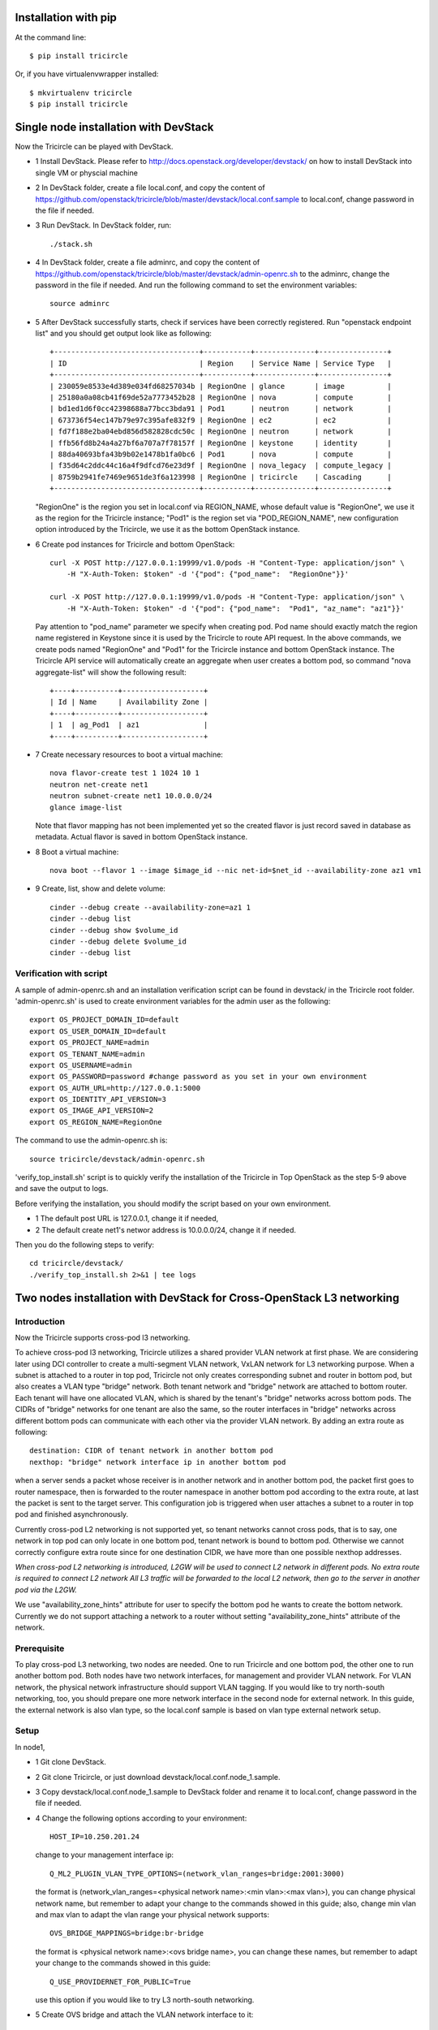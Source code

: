=====================
Installation with pip
=====================

At the command line::

    $ pip install tricircle

Or, if you have virtualenvwrapper installed::

    $ mkvirtualenv tricircle
    $ pip install tricircle


======================================
Single node installation with DevStack
======================================

Now the Tricircle can be played with DevStack.

- 1 Install DevStack. Please refer to
  http://docs.openstack.org/developer/devstack/
  on how to install DevStack into single VM or physcial machine
- 2 In DevStack folder, create a file local.conf, and copy the content of
  https://github.com/openstack/tricircle/blob/master/devstack/local.conf.sample
  to local.conf, change password in the file if needed.
- 3 Run DevStack. In DevStack folder, run::

    ./stack.sh

- 4 In DevStack folder, create a file adminrc, and copy the content of
  https://github.com/openstack/tricircle/blob/master/devstack/admin-openrc.sh
  to the adminrc, change the password in the file if needed.
  And run the following command to set the environment variables::

     source adminrc

- 5 After DevStack successfully starts, check if services have been correctly
  registered. Run "openstack endpoint list" and you should get output look
  like as following::

        +----------------------------------+-----------+--------------+----------------+
        | ID                               | Region    | Service Name | Service Type   |
        +----------------------------------+-----------+--------------+----------------+
        | 230059e8533e4d389e034fd68257034b | RegionOne | glance       | image          |
        | 25180a0a08cb41f69de52a7773452b28 | RegionOne | nova         | compute        |
        | bd1ed1d6f0cc42398688a77bcc3bda91 | Pod1      | neutron      | network        |
        | 673736f54ec147b79e97c395afe832f9 | RegionOne | ec2          | ec2            |
        | fd7f188e2ba04ebd856d582828cdc50c | RegionOne | neutron      | network        |
        | ffb56fd8b24a4a27bf6a707a7f78157f | RegionOne | keystone     | identity       |
        | 88da40693bfa43b9b02e1478b1fa0bc6 | Pod1      | nova         | compute        |
        | f35d64c2ddc44c16a4f9dfcd76e23d9f | RegionOne | nova_legacy  | compute_legacy |
        | 8759b2941fe7469e9651de3f6a123998 | RegionOne | tricircle    | Cascading      |
        +----------------------------------+-----------+--------------+----------------+


  "RegionOne" is the region you set in local.conf via REGION_NAME, whose default
  value is "RegionOne", we use it as the region for the Tricircle instance;
  "Pod1" is the region set via "POD_REGION_NAME", new configuration option
  introduced by the Tricircle, we use it as the bottom OpenStack instance.
- 6 Create pod instances for Tricircle and bottom OpenStack::

   curl -X POST http://127.0.0.1:19999/v1.0/pods -H "Content-Type: application/json" \
       -H "X-Auth-Token: $token" -d '{"pod": {"pod_name":  "RegionOne"}}'

   curl -X POST http://127.0.0.1:19999/v1.0/pods -H "Content-Type: application/json" \
       -H "X-Auth-Token: $token" -d '{"pod": {"pod_name":  "Pod1", "az_name": "az1"}}'

  Pay attention to "pod_name" parameter we specify when creating pod. Pod name
  should exactly match the region name registered in Keystone since it is used
  by the Tricircle to route API request. In the above commands, we create pods
  named "RegionOne" and "Pod1" for the Tricircle instance and bottom OpenStack
  instance. The Tricircle API service will automatically create an aggregate
  when user creates a bottom pod, so command "nova aggregate-list" will show
  the following result::

    +----+----------+-------------------+
    | Id | Name     | Availability Zone |
    +----+----------+-------------------+
    | 1  | ag_Pod1  | az1               |
    +----+----------+-------------------+

- 7 Create necessary resources to boot a virtual machine::

     nova flavor-create test 1 1024 10 1
     neutron net-create net1
     neutron subnet-create net1 10.0.0.0/24
     glance image-list

  Note that flavor mapping has not been implemented yet so the created flavor
  is just record saved in database as metadata. Actual flavor is saved in
  bottom OpenStack instance.
- 8 Boot a virtual machine::

     nova boot --flavor 1 --image $image_id --nic net-id=$net_id --availability-zone az1 vm1

- 9 Create, list, show and delete volume::

      cinder --debug create --availability-zone=az1 1
      cinder --debug list
      cinder --debug show $volume_id
      cinder --debug delete $volume_id
      cinder --debug list

Verification with script
^^^^^^^^^^^^^^^^^^^^^^^^


A sample of admin-openrc.sh and an installation verification script can be found
in devstack/ in the Tricircle root folder. 'admin-openrc.sh' is used to create
environment variables for the admin user as the following::

  export OS_PROJECT_DOMAIN_ID=default
  export OS_USER_DOMAIN_ID=default
  export OS_PROJECT_NAME=admin
  export OS_TENANT_NAME=admin
  export OS_USERNAME=admin
  export OS_PASSWORD=password #change password as you set in your own environment
  export OS_AUTH_URL=http://127.0.0.1:5000
  export OS_IDENTITY_API_VERSION=3
  export OS_IMAGE_API_VERSION=2
  export OS_REGION_NAME=RegionOne

The command to use the admin-openrc.sh is::

  source tricircle/devstack/admin-openrc.sh

'verify_top_install.sh' script is to quickly verify the installation of
the Tricircle in Top OpenStack as the step 5-9 above and save the output
to logs.

Before verifying the installation, you should modify the script based on your
own environment.

- 1 The default post URL is 127.0.0.1, change it if needed,
- 2 The default create net1's networ address is 10.0.0.0/24, change it if
  needed.

Then you do the following steps to verify::

  cd tricircle/devstack/
  ./verify_top_install.sh 2>&1 | tee logs


======================================================================
Two nodes installation with DevStack for Cross-OpenStack L3 networking
======================================================================

Introduction
^^^^^^^^^^^^

Now the Tricircle supports cross-pod l3 networking.

To achieve cross-pod l3 networking, Tricircle utilizes a shared provider VLAN
network at first phase. We are considering later using DCI controller to create
a multi-segment VLAN network, VxLAN network for L3 networking purpose. When a
subnet is attached to a router in top pod, Tricircle not only creates
corresponding subnet and router in bottom pod, but also creates a VLAN type
"bridge" network. Both tenant network and "bridge" network are attached to
bottom router. Each tenant will have one allocated VLAN, which is shared by
the tenant's "bridge" networks across bottom pods. The CIDRs of "bridge"
networks for one tenant are also the same, so the router interfaces in
"bridge" networks across different bottom pods can communicate with each
other via the provider VLAN network. By adding an extra route as following::

  destination: CIDR of tenant network in another bottom pod
  nexthop: "bridge" network interface ip in another bottom pod

when a server sends a packet whose receiver is in another network and in
another bottom pod, the packet first goes to router namespace, then is
forwarded to the router namespace in another bottom pod according to the extra
route, at last the packet is sent to the target server. This configuration job
is triggered when user attaches a subnet to a router in top pod and finished
asynchronously.

Currently cross-pod L2 networking is not supported yet, so tenant networks
cannot cross pods, that is to say, one network in top pod can only locate in
one bottom pod, tenant network is bound to bottom pod. Otherwise we cannot
correctly configure extra route since for one destination CIDR, we have more
than one possible nexthop addresses.

*When cross-pod L2 networking is introduced, L2GW will be used to connect L2
network in different pods. No extra route is required to connect L2 network
All L3 traffic will be forwarded to the local L2 network, then go to the
server in another pod via the L2GW.*

We use "availability_zone_hints" attribute for user to specify the bottom pod
he wants to create the bottom network. Currently we do not support attaching
a network to a router without setting "availability_zone_hints" attribute of
the network.

Prerequisite
^^^^^^^^^^^^

To play cross-pod L3 networking, two nodes are needed. One to run Tricircle
and one bottom pod, the other one to run another bottom pod. Both nodes have
two network interfaces, for management and provider VLAN network. For VLAN
network, the physical network infrastructure should support VLAN tagging. If
you would like to try north-south networking, too, you should prepare one more
network interface in the second node for external network. In this guide, the
external network is also vlan type, so the local.conf sample is based on vlan
type external network setup.

Setup
^^^^^
In node1,

- 1 Git clone DevStack.
- 2 Git clone Tricircle, or just download devstack/local.conf.node_1.sample.
- 3 Copy devstack/local.conf.node_1.sample to DevStack folder and rename it to
  local.conf, change password in the file if needed.
- 4 Change the following options according to your environment::

   HOST_IP=10.250.201.24

  change to your management interface ip::

    Q_ML2_PLUGIN_VLAN_TYPE_OPTIONS=(network_vlan_ranges=bridge:2001:3000)

  the format is (network_vlan_ranges=<physical network name>:<min vlan>:<max vlan>),
  you can change physical network name, but remember to adapt your change
  to the commands showed in this guide; also, change min vlan and max vlan
  to adapt the vlan range your physical network supports::

   OVS_BRIDGE_MAPPINGS=bridge:br-bridge

  the format is <physical network name>:<ovs bridge name>, you can change
  these names, but remember to adapt your change to the commands showed in
  this guide::

    Q_USE_PROVIDERNET_FOR_PUBLIC=True

  use this option if you would like to try L3 north-south networking.


- 5 Create OVS bridge and attach the VLAN network interface to it::

      sudo ovs-vsctl add-br br-bridge
      sudo ovs-vsctl add-port br-bridge eth1

  br-bridge is the OVS bridge name you configure on OVS_PHYSICAL_BRIDGE, eth1 is
  the device name of your VLAN network interface
- 6 Run DevStack.
- 7 After DevStack successfully starts, begin to setup node2.

In node2,

- 1 Git clone DevStack.
- 2 Git clone Tricircle, or just download devstack/local.conf.node_2.sample.
- 3 Copy devstack/local.conf.node_2.sample to DevStack folder and rename it to
  local.conf, change password in the file if needed.
- 4 Change the following options according to your environment::

   HOST_IP=10.250.201.25

  change to your management interface ip::

    KEYSTONE_SERVICE_HOST=10.250.201.24

  change to management interface ip of node1::

    KEYSTONE_AUTH_HOST=10.250.201.24

  change to management interface ip of node1::

   GLANCE_SERVICE_HOST=10.250.201.24

  change to management interface ip of node1::

    Q_ML2_PLUGIN_VLAN_TYPE_OPTIONS=(network_vlan_ranges=bridge:2001:3000,extern:3001:4000)

  the format is (network_vlan_ranges=<physical network name>:<min vlan>:<max vlan>),
  you can change physical network name, but remember to adapt your change
  to the commands showed in this guide; also, change min vlan and max vlan
  to adapt the vlan range your physical network supports::

    OVS_BRIDGE_MAPPINGS=bridge:br-bridge,extern:br-ext

  the format is <physical network name>:<ovs bridge name>, you can change
  these names, but remember to adapt your change to the commands showed in
  this guide::

    Q_USE_PROVIDERNET_FOR_PUBLIC=True

  use this option if you would like to try L3 north-south networking.

  In this guide, we define two physical networks in node2, one is "bridge" for
  bridge network, the other one is "extern" for external network. If you do not
  want to try L3 north-south networking, you can simply remove the "extern" part.
  The external network type we use in the guide is vlan, if you want to use other
  network type like flat, please refer to
  [DevStack document](http://docs.openstack.org/developer/devstack/).

- 5 Create OVS bridge and attach the VLAN network interface to it::

    sudo ovs-vsctl add-br br-bridge
    sudo ovs-vsctl add-port br-bridge eth1

  br-bridge is the OVS bridge name you configure on OVS_PHYSICAL_BRIDGE, eth1 is
  the device name of your VLAN network interface
- 6 Run DevStack.
- 7 After DevStack successfully starts, the setup is finished.

How to play
^^^^^^^^^^^

All the following operations are performed in node1

- 1 Check if services have been correctly registered. Run "openstack endpoint
  list" and you should get similar output as following::

      +----------------------------------+-----------+--------------+----------------+
      | ID                               | Region    | Service Name | Service Type   |
      +----------------------------------+-----------+--------------+----------------+
      | 1fadbddef9074f81b986131569c3741e | RegionOne | tricircle    | Cascading      |
      | a5c5c37613244cbab96230d9051af1a5 | RegionOne | ec2          | ec2            |
      | 809a3f7282f94c8e86f051e15988e6f5 | Pod2      | neutron      | network        |
      | e6ad9acc51074f1290fc9d128d236bca | Pod1      | neutron      | network        |
      | aee8a185fa6944b6860415a438c42c32 | RegionOne | keystone     | identity       |
      | 280ebc45bf9842b4b4156eb5f8f9eaa4 | RegionOne | glance       | image          |
      | aa54df57d7b942a1a327ed0722dba96e | Pod2      | nova_legacy  | compute_legacy |
      | aa25ae2a3f5a4e4d8bc0cae2f5fbb603 | Pod2      | nova         | compute        |
      | 932550311ae84539987bfe9eb874dea3 | RegionOne | nova_legacy  | compute_legacy |
      | f89fbeffd7e446d0a552e2a6cf7be2ec | Pod1      | nova         | compute        |
      | e2e19c164060456f8a1e75f8d3331f47 | Pod2      | ec2          | ec2            |
      | de698ad5c6794edd91e69f0e57113e97 | RegionOne | nova         | compute        |
      | 8a4b2332d2a4460ca3f740875236a967 | Pod2      | keystone     | identity       |
      | b3ad80035f8742f29d12df67bdc2f70c | RegionOne | neutron      | network        |
      +----------------------------------+-----------+--------------+----------------+

  "RegionOne" is the region you set in local.conf via REGION_NAME in node1, whose
  default value is "RegionOne", we use it as the region for Tricircle; "Pod1" is
  the region set via POD_REGION_NAME, new configuration option introduced by
  Tricircle, we use it as the bottom OpenStack; "Pod2" is the region you set via
  REGION_NAME in node2, we use it as another bottom OpenStack. In node2, you also
  need to set KEYSTONE_REGION_NAME the same as REGION_NAME in node1, which is
  "RegionOne" in this example. So services in node2 can interact with Keystone
  service in RegionOne.
- 2 Create pod instances for Tricircle and bottom OpenStack::

    curl -X POST http://127.0.0.1:19999/v1.0/pods -H "Content-Type: application/json" \
        -H "X-Auth-Token: $token" -d '{"pod": {"pod_name":  "RegionOne"}}'

    curl -X POST http://127.0.0.1:19999/v1.0/pods -H "Content-Type: application/json" \
        -H "X-Auth-Token: $token" -d '{"pod": {"pod_name":  "Pod1", "az_name": "az1"}}'

    curl -X POST http://127.0.0.1:19999/v1.0/pods -H "Content-Type: application/json" \
        -H "X-Auth-Token: $token" -d '{"pod": {"pod_name":  "Pod2", "az_name": "az2"}}'

- 3 Create network with AZ scheduler hints specified::

    curl -X POST http://127.0.0.1:9696/v2.0/networks -H "Content-Type: application/json" \
        -H "X-Auth-Token: $token" \
        -d '{"network": {"name": "net1", "admin_state_up": true, "availability_zone_hints": ["az1"]}}'
    curl -X POST http://127.0.0.1:9696/v2.0/networks -H "Content-Type: application/json" \
        -H "X-Auth-Token: $token" \
        -d '{"network": {"name": "net2", "admin_state_up": true, "availability_zone_hints": ["az2"]}}'

  Here we create two networks separately bound to Pod1 and Pod2
- 4 Create necessary resources to boot virtual machines::

    nova flavor-create test 1 1024 10 1
    neutron subnet-create net1 10.0.1.0/24
    neutron subnet-create net2 10.0.2.0/24
    glance image-list

- 5 Boot virtual machines::

     nova boot --flavor 1 --image $image_id --nic net-id=$net1_id --availability-zone az1 vm1
     nova boot --flavor 1 --image $image_id --nic net-id=$net2_id --availability-zone az2 vm2

- 6 Create router and attach interface::

    neutron router-create router
    neutron router-interface-add router $subnet1_id
    neutron router-interface-add router $subnet2_id

- 7 Launch VNC console anc check connectivity
  By now, two networks are connected by the router, the two virtual machines
  should be able to communicate with each other, we can launch a VNC console to
  check. Currently Tricircle doesn't support VNC proxy, we need to go to bottom
  OpenStack to obtain a VNC console::

     nova --os-region-name Pod1 get-vnc-console vm1 novnc
     nova --os-region-name Pod2 get-vnc-console vm2 novnc

  Login one virtual machine via VNC and you should find it can "ping" the other
  virtual machine. Default security group is applied so no need to configure
  security group rule.

North-South Networking
^^^^^^^^^^^^^^^^^^^^^^

Before running DevStack in node2, you need to create another ovs bridge for
external network and then attach port::

    sudo ovs-vsctl add-br br-ext
    sudo ovs-vsctl add-port br-ext eth2

Below listed the operations related to north-south networking.

- 1 Create external network::

      curl -X POST http://127.0.0.1:9696/v2.0/networks -H "Content-Type: application/json" \
          -H "X-Auth-Token: $token" \
          -d '{"network": {"name": "ext-net", "admin_state_up": true, "router:external": true,  "provider:network_type": "vlan", "provider:physical_network": "extern", "availability_zone_hints": ["Pod2"]}}'

  Pay attention that when creating external network, we still need to pass
  "availability_zone_hints" parameter, but the value we pass is the name of pod,
  not the name of availability zone.

 *Currently external network needs to be created before attaching subnet to the
 router, because plugin needs to utilize external network information to setup
 bridge network when handling interface adding operation. This limitation will
 be removed later.*

- 2 Create external subnet::

   neutron subnet-create --name ext-subnet --disable-dhcp ext-net 163.3.124.0/24

- 3 Set router external gateway::

   neutron router-gateway-set router ext-net

 Now virtual machine in the subnet attached to the router should be able to
 "ping" machines in the external network. In our test, we use hypervisor tool
 to directly start a virtual machine in the external network to check the
 network connectivity.

- 4 Create floating ip::

   neutron floatingip-create ext-net

- 5 Associate floating ip::

   neutron floatingip-list
   neutron port-list
   neutron floatingip-associate $floatingip_id $port_id

 Now you should be able to access virtual machine with floating ip bound from
 the external network.

Verification with script
^^^^^^^^^^^^^^^^^^^^^^^^

A sample of admin-openrc.sh and an installation verification script can be
found in devstack/ directory. And a demo blog with virtualbox can be found in http://shipengfei92.cn/play_tricircle_with_virtualbox

Script 'verify_cross_pod_install.sh' is to quickly verify the installation of
the Tricircle in Cross Pod OpenStack as the contents above and save the output
to logs.
Before verifying the installation, some parameters should be modified to your
own environment.

- 1 The default URL is 127.0.0.1, change it if needed,
- 2 This script create a external network 10.50.11.0/26 according to the work
  environment, change it if needed.
- 3 This script create 2 subnets 10.0.1.0/24 and 10.0.2.0/24, Change these if
  needed.
- 4 The default created floating-ip is attached to the VM with port 10.0.2.3
  created by the subnets, modify it according to your environment.

Then do the following steps in Node1 OpenStack to verify network functions::

   cd tricircle/devstack/
   ./verify_cross_pod_install.sh 2>&1 | tee logs
